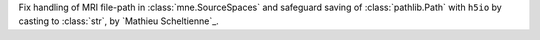 Fix handling of MRI file-path in :class:`mne.SourceSpaces` and safeguard saving of :class:`pathlib.Path` with ``h5io`` by casting to :class:`str`, by `Mathieu Scheltienne`_.
